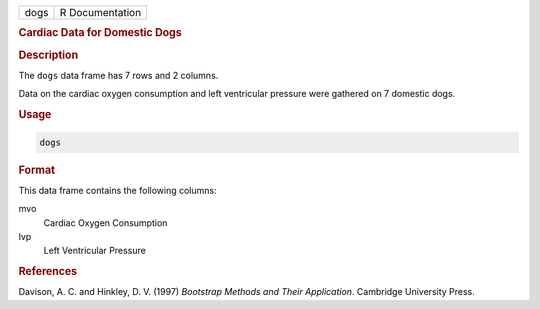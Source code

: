 .. container::

   ==== ===============
   dogs R Documentation
   ==== ===============

   .. rubric:: Cardiac Data for Domestic Dogs
      :name: dogs

   .. rubric:: Description
      :name: description

   The ``dogs`` data frame has 7 rows and 2 columns.

   Data on the cardiac oxygen consumption and left ventricular pressure
   were gathered on 7 domestic dogs.

   .. rubric:: Usage
      :name: usage

   .. code:: R

      dogs

   .. rubric:: Format
      :name: format

   This data frame contains the following columns:

   mvo
      Cardiac Oxygen Consumption

   lvp
      Left Ventricular Pressure

   .. rubric:: References
      :name: references

   Davison, A. C. and Hinkley, D. V. (1997) *Bootstrap Methods and Their
   Application*. Cambridge University Press.
